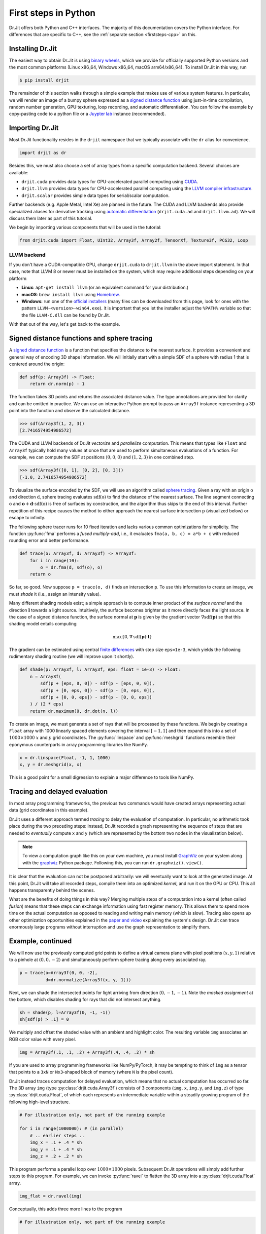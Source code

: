 .. py:module:: drjit

.. _firststeps-py:

First steps in Python
=====================

Dr.Jit offers both Python and C++ interfaces. The majority of this
documentation covers the Python interface. For differences that are specific to
C++, see the :ref:`separate section <firststeps-cpp>` on this.

Installing Dr.Jit
-----------------

The easiest way to obtain Dr.Jit is using `binary wheels
<https://realpython.com/python-wheels/>`_, which we provide for officially
supported Python versions and the most common platforms (Linux x86_64,
Windows x86_64, macOS arm64/x86_64). To install Dr.Jit in this way, run

.. code-block:: bash

   $ pip install drjit

The remainder of this section walks through a simple example that makes use of
various system features. In particular, we will render an image of a bumpy
sphere expressed as a `signed distance function
<https://en.wikipedia.org/wiki/Signed_distance_function>`_ using just-in-time
compilation, random number generation, GPU texturing, loop recording, and automatic
differentiation. You can follow the example by copy-pasting code to a python
file or a `Juypter lab
<https://jupyterlab.readthedocs.io/en/stable/getting_started/overview.html>`_
instance (recommended).

Importing Dr.Jit
----------------

Most Dr.Jit functionality resides in the ``drjit`` namespace that we
typically associate with the ``dr`` alias for convenience.

.. code-block:: python

    import drjit as dr

Besides this, we must also choose a set of array types from a specific
computation backend. Several choices are available:

- ``drjit.cuda`` provides data types for GPU-accelerated parallel computing
  using `CUDA <https://en.wikipedia.org/wiki/CUDA>`_.

- ``drjit.llvm`` provides data types for CPU-accelerated parallel computing
  using the `LLVM compiler infrastructure
  <https://en.wikipedia.org/wiki/LLVM>`_.

- ``drjit.scalar`` provides simple data types for serial/scalar computation.

Further backends (e.g. Apple Metal, Intel Xe) are planned in the future. The
CUDA and LLVM backends also provide specialized aliases for derivative tracking
using `automatic differentiation
<https://en.wikipedia.org/wiki/Automatic_differentiation>`_ (``drjit.cuda.ad``
and ``drjit.llvm.ad``). We will discuss them later as part of this tutorial.

We begin by importing various components that will be used in the tutorial:

.. code-block:: python

    from drjit.cuda import Float, UInt32, Array3f, Array2f, TensorXf, Texture3f, PCG32, Loop

LLVM backend
^^^^^^^^^^^^

If you don't have a CUDA-compatible GPU, change ``drjit.cuda`` to
``drjit.llvm`` in the above import statement. In that case, note that LLVM 8
or newer must be installed on the system, which may require additional steps
depending on your platform:

- **Linux**: ``apt-get install llvm`` (or an equivalent command for your distribution.)

- **macOS**: ``brew install llvm`` using `Homebrew <https://brew.sh>`_.

- **Windows**: run one of the `official installers
  <https://releases.llvm.org>`_ (many files can be downloaded from this page,
  look for ones with the pattern ``LLVM-<version>-win64.exe``). It is important
  that you let the installer adjust the ``%PATH%`` variable so that the file
  ``LLVM-C.dll`` can be found by Dr.Jit.

With that out of the way, let's get back to the example.

Signed distance functions and sphere tracing
--------------------------------------------

A `signed distance function
<https://en.wikipedia.org/wiki/Signed_distance_function>`_ is a function that
specifies the distance to the nearest surface. It provides a convenient and
general way of encoding 3D shape information. We will initially start with a
simple SDF of a sphere with radius 1 that is centered around the origin:

.. code-block:: python

    def sdf(p: Array3f) -> Float:
        return dr.norm(p) - 1

The function takes 3D points and returns the associated distance value. The
type annotations are provided for clarity and can be omitted in practice. We
can use an interactive Python prompt to pass an ``Array3f`` instance
representing a 3D point into the function and observe the calculated distance.

.. code-block:: pycon

    >>> sdf(Array3f(1, 2, 3))
    [2.7416574954986572]

The CUDA and LLVM backends of Dr.Jit *vectorize* and *parallelize* computation.
This means that types like ``Float`` and ``Array3f`` typically hold many values
at once that are used to perform simultaneous evaluations of a function. For
example, we can compute the SDF at positions :math:`(0, 0, 0)` and :math:`(1,
2, 3)` in one combined step.

.. code-block:: pycon

    >>> sdf(Array3f([0, 1], [0, 2], [0, 3]))
    [-1.0, 2.7416574954986572]

To visualize the surface encoded by the SDF, we will use an algorithm called
`sphere tracing
<https://graphics.stanford.edu/courses/cs348b-20-spring-content/uploads/hart.pdf>`_.
Given a ray with an origin :math:`\textbf{o}` and direction :math:`\textbf{d}`,
sphere tracing evaluates :math:`\mathrm{sdf}(\textbf{o})` to find the distance
of the nearest surface. The line segment connecting :math:`\textbf{o}` and
:math:`\mathbf{o} + \mathbf{d}\cdot\mathrm{sdf}(\textbf{o})` is free of
surfaces by construction, and the algorithm thus skips to the end of this
interval. Further repetition of this recipe causes the method to either
approach the nearest surface intersection :math:`\textbf{p}` (visualized below)
or escape to infinity.

.. image:: images/sdf.svg
  :width: 500
  :align: center
  :alt: Sphere tracing
  :class: only-light

.. image:: images/sdf-dark.svg
  :width: 500
  :align: center
  :alt: Sphere tracing
  :class: only-dark
   light

The following sphere tracer runs for 10 fixed iteration and lacks various
common optimizations for simplicity. The function :py:func:`fma` performs a
*fused multiply-add*, i.e., it evaluates ``fma(a, b, c) = a*b + c`` with
reduced rounding error and better performance.

.. code-block:: python

    def trace(o: Array3f, d: Array3f) -> Array3f:
        for i in range(10):
            o = dr.fma(d, sdf(o), o)
        return o

So far, so good. Now suppose ``p = trace(o, d)`` finds an intersection
``p``. To use this information to create an image, we must *shade* it (i.e.,
assign an intensity value).

Many different shading models exist; a simple approach is to compute inner
product of the *surface normal* and the direction :math:`\mathbf{l}` towards a
light source. Intuitively, the surface becomes brighter as it more directly
faces the light source. In the case of a signed distance function, the surface
normal at :math:`\mathbf{p}` is given by the gradient vector :math:`\nabla
\mathrm{sdf}(\mathbf{p})` so that this shading model entails computing

.. math::

   \mathrm{max}\{0, \nabla \mathrm{sdf}(\mathbf{p}) \cdot \mathbf{l}\}

The gradient can be estimated using central `finite differences
<https://en.wikipedia.org/wiki/Finite_difference>`_ with step size
``eps=1e-3``, which yields the following rudimentary shading routine (we
will improve upon it shortly).

.. code-block:: python

    def shade(p: Array3f, l: Array3f, eps: float = 1e-3) -> Float:
        n = Array3f(
            sdf(p + [eps, 0, 0]) - sdf(p - [eps, 0, 0]),
            sdf(p + [0, eps, 0]) - sdf(p - [0, eps, 0]),
            sdf(p + [0, 0, eps]) - sdf(p - [0, 0, eps])
        ) / (2 * eps)
        return dr.maximum(0, dr.dot(n, l))

To create an image, we must generate a set of rays that will be processed by
these functions. We begin by creating a ``Float`` array with 1000 linearly
spaced elements covering the interval :math:`[-1, 1]` and then expand this into
a set of :math:`1000\times 1000` :math:`x` and :math:`y` grid coordinates. The
:py:func:`linspace` and :py:func:`meshgrid` functions resemble their eponymous
counterparts in array programming libraries like NumPy.

.. code-block:: python

    x = dr.linspace(Float, -1, 1, 1000)
    x, y = dr.meshgrid(x, x)

This is a good point for a small digression to explain a major difference to
tools like NumPy.

Tracing and delayed evaluation
------------------------------

In most array programming frameworks, the previous two commands would have
created arrays representing actual data (grid coordinates in this example).

Dr.Jit uses a different approach termed *tracing* to delay the evaluation of
computation. In particular, no arithmetic took place during the two preceding
steps: instead, Dr.Jit recorded a graph representing the sequence of steps that
are needed to *eventually* compute ``x`` and ``y`` (which are represented by
the bottom two nodes in the visualization below).

.. image:: images/graph.png
  :width: 400
  :align: center
  :alt: Computation graph of previous steps
  :class: only-light

.. image:: images/graph-dark.png
  :width: 400
  :align: center
  :alt: Computation graph of previous steps
  :class: only-dark

.. note::

    To view a computation graph like this on your own machine, you must install
    `GraphViz <https://graphviz.org>`_ on your system along with the `graphviz
    <https://pypi.org/project/graphviz/>`_ Python package. Following this, you
    can run ``dr.graphviz().view()``.

It is clear that the evaluation can not be postponed arbitrarily: we will
eventually want to look at the generated image. At this point, Dr.Jit will take
all recorded steps, compile them into an optimized *kernel*, and run it on the
GPU or CPU. This all happens transparently behind the scenes.

What are the benefits of doing things in this way? Merging multiple steps of a
computation into a kernel (often called *fusion*) means that these steps can
exchange information using fast register memory. This allows them to spend more
time on the actual computation as opposed to reading and writing main memory
(which is slow). Tracing also opens up other optimization opportunities
explained in the `paper and video
<https://rgl.epfl.ch/publications/Jakob2022DrJit>`_ explaining the system's
design. Dr.Jit can trace enormously large programs without interruption and use
the graph representation to simplify them.

Example, continued
------------------

We will now use the previously computed grid points to define a virtual camera
plane with pixel positions :math:`(x, y, 1)` relative to a pinhole at
:math:`(0, 0, -2)` and simultaneously perform sphere tracing along every
associated ray.

.. code-block:: python

    p = trace(o=Array3f(0, 0, -2),
              d=dr.normalize(Array3f(x, y, 1)))

Next, we can shade the intersected points for light arriving from direction
:math:`(0, -1, -1)`. Note the *masked assignment* at the bottom, which disables
shading for rays that did not intersect anything.

.. code-block:: python

    sh = shade(p, l=Array3f(0, -1, -1))
    sh[sdf(p) > .1] = 0

We multiply and offset the shaded value with an ambient and highlight color.
The resulting variable ``img`` associates an RGB color value with every pixel.

.. code-block:: python

    img = Array3f(.1, .1, .2) + Array3f(.4, .4, .2) * sh

If you are used to array programming frameworks like NumPy/PyTorch, it may be
tempting to think of ``img`` as a tensor that points to a ``3xN`` or
``Nx3``-shaped block of memory (where ``N`` is the pixel count).

Dr.Jit instead traces computation for delayed evaluation, which means that no
actual computation has occurred so far. The 3D array ``img`` (type
:py:class:`drjit.cuda.Array3f`) consists of 3 components (``img.x``, ``img.y``,
and ``img.z``) of type :py:class:`drjit.cuda.Float`, of which each represents
an intermediate variable within a steadily growing program of the following
high-level structure.

.. code-block:: python

    # For illustration only, not part of the running example

    for i in range(1000000): # (in parallel)
        # .. earlier steps ..
        img_x = .1 + .4 * sh
        img_y = .1 + .4 * sh
        img_z = .2 + .2 * sh

This program performs a parallel loop over :math:`1000\times1000` pixels.
Subsequent Dr.Jit operations will simply add further steps to this program. For
example, we can invoke :py:func:`ravel` to flatten the 3D array into a
:py:class:`drjit.cuda.Float` array.

.. code-block:: python

    img_flat = dr.ravel(img)

Conceptually, this adds three more lines to the program

.. code-block:: python

    # For illustration only, not part of the running example

    for i in range(1000000): # (in parallel)
        # .. earlier steps ..
        img_flat[i*3 + 0] = img_x
        img_flat[i*3 + 1] = img_y
        img_flat[i*3 + 2] = img_z

This is essentially *metaprogramming*: running the program generates *another*
program that will run at some later point and perform the actual computation.
This all happens automatically and is key to the efficiency of Dr.Jit.

Dr.Jit also supports arbitrarily sized tensors of various types (for example,
:py:class:`drjit.cuda.TensorXf` for a CUDA ``float32`` tensor). Tensors are
useful for *data exchange* with other array programming frameworks. For
example, we can reshape the flat image buffer into a :math:`1000\times
1000\times 3` image tensor and then visualize it using `matplotlib
<https://matplotlib.org>`_.

.. code-block:: python

    img_t = TensorXf(img_flat, shape=(1000, 1000, 3))

    import matplotlib.pyplot as plt
    plt.imshow(img_t)
    plt.show()

.. warning::

    Despite the presence of a tensor type, Dr.Jit is *not* a tensor/array
    programming library. Heavy use of tensor operations like slice-based
    indexing may lead to poor performance, since they impede Dr.Jit's
    ability to *fuse* many operations into large kernels.

    Programs should be mainly written in terms of 1D arrays
    (:py:class:`drjit.cuda.Float`, :py:class:`drjit.cuda.UInt32`,
    :py:class:`drjit.cuda.Int64`, etc.) and fixed-size combinations. For
    example, :py:class:`drjit.cuda.Matrix4f` wraps :math:`4\times 4=16`
    :py:class:`drjit.cuda.Float` instances, each of which represents
    a variable in the program.

The line ``plt.imshow(img_t)`` will access the image contents, and it is at
this point that the traced program runs on the GPU, producing the following
output:

.. image:: images/sphere.png
  :width: 400
  :align: center
  :alt: Computed image of a sphere
  :class: only-light

.. image:: images/sphere-dark.png
  :width: 400
  :align: center
  :alt: Computed image of a sphere
  :class: only-dark

.. admonition:: Complete example code up to this point.
   :class: dropdown

    .. code-block:: python

        import drjit as dr
        from drjit.cuda import Float, UInt32, Array3f, Array2f, TensorXf, Texture3f, PCG32, Loop

        def sdf(p: Array3f) -> Float:
            return dr.norm(p) - 1

        def trace(o: Array3f, d: Array3f) -> Array3f:
            for i in range(10):
                o = dr.fma(d, sdf(o), o)
            return o

        def shade(p: Array3f, l: Array3f, eps: float = 1e-3) -> Float:
            n = Array3f(
                sdf(p + [eps, 0, 0]) - sdf(p - [eps, 0, 0]),
                sdf(p + [0, eps, 0]) - sdf(p - [0, eps, 0]),
                sdf(p + [0, 0, eps]) - sdf(p - [0, 0, eps])
            ) / (2 * eps)
            return dr.maximum(0, dr.dot(n, l))

        x = dr.linspace(Float, -1, 1, 1000)
        x, y = dr.meshgrid(x, x)

        p = trace(o=Array3f(0, 0, -2),
                  d=dr.normalize(Array3f(x, y, 1)))

        sh = shade(p, l=Array3f(0, -1, -1))
        sh[sdf(p) > .1] = 0

        img = Array3f(.1, .1, .2) + Array3f(.4, .4, .2) * sh
        img_flat = dr.ravel(img)

        img_t = TensorXf(img_flat, shape=(1000, 1000, 3))

        import matplotlib.pyplot as plt
        plt.imshow(img_t)
        plt.show()

Textures, random number generation
----------------------------------

This previous example was a little bland—let's make it more interesting!
We will deform the sphere by perturbing the implicitly defined surface with
a noise function.

Dr.Jit was originally designed for `Monte Carlo methods
<https://en.wikipedia.org/wiki/Monte_Carlo_method>`_ that heavily rely on
random sampling, and it ships with Melissa O'Neill's `PCG32
<https://www.pcg-random.org/index.html>`_ pseudorandom number generator to
help with such applications.

Here, we use PCG32 to generate a relatively small set of uniformly distributed
variates covering the interval :math:`[0, 1]`.

.. code-block:: python

    noise = PCG32(size=16*16*16).next_float32()

We can then create a noise texture from these uniform variates. The command
below allocates a 3D texture with a resolution of :math:`16\times16\times 16`
and :math:`1` color channel.

.. code-block:: python

    noise_tex = Texture3f(TensorXf(noise, shape=(16, 16, 16, 1)))

We finally replace the ``sdf()`` function with a modified version that
evaluates the texture with an offset and scaled value of ``p`` to slightly
perturb the level set. This uses the GPU texture units on the CUDA backend and
a software-interpolated lookup in the LLVM backend.

.. code-block:: python

    def sdf(p: Array3f) -> Float:
        sdf_value = dr.norm(p) - 1
        sdf_value += noise_tex.eval(dr.fma(p, 0.5,  0.5))[0] * 0.1
        return sdf_value

Let us also add the following line at the beginning of the program, which
causes Dr.Jit to emit a brief message whenever it compiles and runs a kernel.

.. code-block:: python

    dr.set_log_level(dr.LogLevel.Info)

Re-running the program produces the following output:

.. image:: images/sphere2.png
  :width: 400
  :align: center
  :alt: Computed image of a sphere with trilinear noise
  :class: only-light

.. image:: images/sphere2-dark.png
  :width: 400
  :align: center
  :alt: Computed image of a sphere with trilinear noise
  :class: only-dark

Why does it look so *faceted*? The texture uses trilinear interpolation, and
the surface normal is given by the *derivative* of the interpolant (meaning
that it will be *piecewise constant*). Dr.Jit also provides higher-order
tricubic interpolation that internally reduces to eight hardware-accelerated
texture lookups. We can use it to redefined ``sdf()`` once more:

.. code-block:: python

    def sdf(p: Array3f) -> Float:
        sdf_value = dr.norm(p) - 1
        sdf_value += noise_tex.eval_cubic(dr.fma(p, 0.5,  0.5))[0] * 0.1
        return sdf_value

With this implementation, we obtain a smooth bumpy sphere.

.. image:: images/sphere3.png
  :width: 400
  :align: center
  :alt: Computed image of a sphere with tricubic noise
  :class: only-light

.. image:: images/sphere3-dark.png
  :width: 400
  :align: center
  :alt: Computed image of a sphere with tricubic noise
  :class: only-dark

.. admonition:: Complete example code up to this point.
   :class: dropdown

    .. code-block:: python

        import drjit as dr
        from drjit.cuda import Float, UInt32, Array3f, Array2f, TensorXf, Texture3f, PCG32, Loop

        dr.set_log_level(dr.LogLevel.Info)

        noise = PCG32(size=16*16*16).next_float32()
        noise_tex = Texture3f(TensorXf(noise, shape=(16, 16, 16, 1)))

        def sdf(p: Array3f) -> Float:
            sdf_value = dr.norm(p) - 1
            sdf_value += noise_tex.eval_cubic(dr.fma(p, 0.5,  0.5))[0] * 0.1
            return sdf_value

        def trace(o: Array3f, d: Array3f) -> Array3f:
            for i in range(10):
                o = dr.fma(d, sdf(o), o)
            return o

        def shade(p: Array3f, l: Array3f, eps: float = 1e-3) -> Float:
            n = Array3f(
                sdf(p + [eps, 0, 0]) - sdf(p - [eps, 0, 0]),
                sdf(p + [0, eps, 0]) - sdf(p - [0, eps, 0]),
                sdf(p + [0, 0, eps]) - sdf(p - [0, 0, eps])
            ) / (2 * eps)
            return dr.maximum(0, dr.dot(n, l))

        x = dr.linspace(Float, -1, 1, 1000)
        x, y = dr.meshgrid(x, x)

        p = trace(o=Array3f(0, 0, -2),
                  d=dr.normalize(Array3f(x, y, 1)))

        sh = shade(p, l=Array3f(0, -1, -1))
        sh[sdf(p) > .1] = 0

        img = Array3f(.1, .1, .2) + Array3f(.4, .4, .2) * sh
        img_flat = dr.ravel(img)

        img_t = TensorXf(img_flat, shape=(1000, 1000, 3))

        import matplotlib.pyplot as plt
        plt.imshow(img_t)
        plt.show()

Kernel launches, caching
------------------------

Besides generating an image, the last experiment also produced several log
messages enabled by the call to :py:func:`dr.set_log_level()`.

.. code-block:: pycon
    :emphasize-lines: 2, 3, 6, 7

    jit_eval(): launching 1 kernel.
      -> launching 17509add1324abde (n=4096, in=0, out=1, ops=41, jit=15.073 us):
         cache miss, build: 576.932 us, 3.375 KiB.
    jit_eval(): done.
    jit_eval(): launching 1 kernel.
      -> launching 87908afce75f85b5 (n=1000000, in=5, out=0, se=3, ops=2114, jit=330.965 us):
         cache miss, build: 1.17021 ms, 30.38 KiB.
    jit_eval(): done.

Several things are noteworthy here:

- Dr.Jit launched *two* kernels: the first one to compute the noise texture
  with ``n=4096`` texels, followed by the main rendering step that computed
  ``n=1000000`` image pixels.

- The second kernel is *big* and contains over two thousand operations (``ops=2114``).

- It generated those kernels for the first time (``cache miss``) and so had to
  perform a somewhat expensive compilation step to generate machine code.

  If you re-run the example a second time, this part of the message will change
  to ``cache hit``, and the compilation is skipped. Dr.Jit stores cached
  kernels on disk in the ``~/.drjit`` directory on Linux/macOS, and in
  ``~/AppData/Local/Temp/drjit`` on Windows. Dr.Jit was originally
  designed to accelerate gradient-based optimization; caching is particularly
  useful in this context, since the expensive compilation step will only run
  once during the first gradient step.

- If you are using the LLVM backend, the kernel will be even larger..

  .. code-block:: pycon
      :emphasize-lines: 2, 3

      jit_eval(): launching 1 kernel.
        -> launching 6e8cadb52477dd91 (n=1000000, in=5, out=0, se=3, ops=7560, jit=2.92385 ms):
           cache miss, build: 2.411 s, 78.25 KiB.
      jit_eval(): done.

  The CPU does not have hardware texturing instructions and must emulate them,
  which causes this size increase to over 7K instructions. While tracing is
  fast (2.9 milliseconds), the one-time compilation step now takes almost 2.5
  seconds!

What leads to these large kernels? Not only does the bumpy sphere SDF generate
more code: Dr.Jit's computation graph also contains it a whopping 17 times: 10
times for sphere tracing steps, 6 times for finite differences-based normal
computation, and one final time for the masked assignment that disables pixels
without valid intersections. This doesn't seem like a good way of using the
system—let's improve the example!

Recorded loops
--------------

A first inefficiency is that a normal Python ``for`` loop will unroll the loop
many times, producing an unnecessarily large trace that is expensive to
compile. It is also inflexible: there is no easy way to to stop the sphere
tracing iteration early when it is sufficiently close to the surface.

Dr.Jit provides a *recorded loop* primitive to address these and related
limitations. To use it, replace the earlier sphere tracing implementation

.. code-block:: python

    # Old version
    def trace(o: Array3f, d: Array3f) -> Array3f:
        for i in range(10):
            o = dr.fma(d, sdf(o), o)
        return o

by the following improved version:

.. code-block:: python

    # Improved version
    def trace(o: Array3f, d: Array3f) -> Array3f:
        i = UInt32(0)
        loop = Loop("Sphere tracing", lambda: (o, i))
        while loop(i < 10):
            o = dr.fma(d, sdf(o), o)
            i += 1
        return o

Expressed in this form, Dr.Jit will only trace the body *once* and make note of
the fact that it must loop on the device while the condition ``i < 10`` holds.
The condition is itself a Dr.Jit array, and elements can therefore run the loop
for different numbers of iterations.

For this all to work correctly, Dr.Jit needs to know what variables are
modified by the loop body. The ``lambda: (o, i)`` parameter serves this role
and allows the system to detect when variables are changed or entirely
overwritten. The label ``"Sphere tracing"`` will be added to generated PTX/LLVM
code and can be helpful when looking at kernels of programs containing many
loops. This simple change reduces the operation count to half.

Automatic differentiation
-------------------------

Next, we can examine the ``shade()`` method that evaluated the SDF 6 times to
compute an approximate derivative, which was a source of inefficiency:

.. code-block:: python

    # Old version
    def shade(p: Array3f, l: Array3f, eps: float = 1e-3) -> Float:
        n = Array3f(
            sdf(p + [eps, 0, 0]) - sdf(p - [eps, 0, 0]),
            sdf(p + [0, eps, 0]) - sdf(p - [0, eps, 0]),
            sdf(p + [0, 0, eps]) - sdf(p - [0, 0, eps])
        ) / (2 * eps)
        return dr.maximum(0, dr.dot(n, l))

Dr.Jit includes an `automatic differentiation
<https://en.wikipedia.org/wiki/Automatic_differentiation>`_ layer to
analytically differentiate expressions, producing code that is more efficient
*and* more accurate. To use the AD layer, simple append ``.ad`` to the import
directive at the top of the program. For example for the CUDA backend, you
would write:

.. code-block:: python

    from drjit.cuda.ad import Float, UInt32, Array3f, Array2f, TensorXf, Texture3f, PCG32, Loop

There is essentially no extra cost for using types from the ``.ad`` namespace
when gradient tracking isn't explicitly enabled for a variable, so you can
simply use them everywhere by default.

The AD version of ``shade()`` invokes :py:func:`drjit.enable_grad()` to track
the differential dependence of subsequent variables on the position ``p``. It
subsequently evaluates the SDF just once, which records the structure of the
computation into a graph representation. The next two lines set an input
gradient at ``p`` and propagate the derivative to the output ``value``, which
results in the desired directional derivative :math:`\nabla
\mathrm{sdf}(\mathbf{p}) \cdot \mathbf{l}`.

.. code-block:: python

    # Improved version
    def shade(p: Array3f, l: Array3f) -> Float:
        dr.enable_grad(p)
        value = sdf(p)
        dr.set_grad(p, l)
        dr.forward_to(value)
        return dr.maximum(0, dr.grad(value))

The :py:func:`dr.forward_to()` call materializes the AD-based
derivatives into ordinary computation that is traced along with
the rest of the program.

This reduces the operation count by another factor of 2, and compilation
time is now consistently between 30-90 milliseconds across backends.

.. admonition:: Complete example code including optimizations
   :class: dropdown

    .. code-block:: python

        import drjit as dr
        from drjit.cuda.ad import Float, UInt32, Array3f, Array2f, TensorXf, Texture3f, PCG32, Loop

        dr.set_log_level(dr.LogLevel.Info)

        noise = PCG32(size=16*16*16).next_float32()
        noise_tex = Texture3f(TensorXf(noise, shape=(16, 16, 16, 1)))

        def sdf(p: Array3f) -> Float:
            sdf_value = dr.norm(p) - 1
            sdf_value += noise_tex.eval_cubic(dr.fma(p, 0.5,  0.5))[0] * 0.1
            return sdf_value

        def trace(o: Array3f, d: Array3f) -> Array3f:
            i = UInt32(0)
            loop = Loop("Sphere tracing", lambda: (o, i))
            while loop(i < 10):
                o = dr.fma(d, sdf(o), o)
                i += 1
            return o

        def shade(p: Array3f, l: Array3f, eps: float = 1e-3) -> Float:
            dr.enable_grad(p)
            value = sdf(p);
            dr.set_grad(p, l)
            dr.forward_to(value)
            return dr.maximum(0, dr.grad(value))

        x = dr.linspace(Float, -1, 1, 1000)
        x, y = dr.meshgrid(x, x)

        p = trace(o=Array3f(0, 0, -2),
                  d=dr.normalize(Array3f(x, y, 1)))

        sh = shade(p, l=Array3f(0, -1, -1))
        sh[sdf(p) > .1] = 0

        img = Array3f(.1, .1, .2) + Array3f(.4, .4, .2) * sh
        img_flat = dr.ravel(img)

        img_t = TensorXf(img_flat, shape=(1000, 1000, 3))

        import matplotlib.pyplot as plt
        plt.imshow(img_t)
        plt.show()

Dr.Jit can propagate derivatives in forward mode (shown here) and reverse mode,
which is useful for gradient-based optimization of programs with many inputs.

This concludes the running example. For those interested in the nitty-gritty
details and quality of the generated code, we include an example of the PTX
output produced by Dr.Jit below.

.. admonition:: PTX intermediate representation produced by this example
   :class: dropdown

    .. code-block:: asm

        .version 6.0
        .target sm_60
        .address_size 64

        .entry drjit_b6460a9f61ed83ee22ab62b4db19ee5b(.param .align 8 .b8 params[48]) {
            .reg.b8   %b <398>; .reg.b16 %w<398>; .reg.b32 %r<398>;
            .reg.b64  %rd<398>; .reg.f32 %f<398>; .reg.f64 %d<398>;
            .reg.pred %p <398>;

            mov.u32 %r0, %ctaid.x;
            mov.u32 %r1, %ntid.x;
            mov.u32 %r2, %tid.x;
            mad.lo.u32 %r0, %r0, %r1, %r2;
            ld.param.u32 %r2, [params];
            setp.ge.u32 %p0, %r0, %r2;
            @%p0 bra done;

            mov.u32 %r3, %nctaid.x;
            mul.lo.u32 %r1, %r3, %r1;

        body: // sm_75
            ld.param.u64 %rd0, [params+8];
            ldu.global.u32 %r4, [%rd0];
            ld.param.u64 %rd0, [params+16];
            ldu.global.u32 %r5, [%rd0];
            ld.param.u64 %rd0, [params+24];
            ldu.global.u32 %r6, [%rd0];
            ld.param.u64 %rd7, [params+32];
            mov.b32 %f8, 0x3b033405;
            mov.b32 %f9, 0xbf800000;
            mov.u32 %r10, %r0;
            mov.b32 %r11, 0x624dd30;
            mul.hi.u32 %r12, %r11, %r10;
            sub.u32 %r13, %r10, %r12;
            mov.b32 %r14, 0x1;
            shr.b32 %r15, %r13, %r14;
            add.u32 %r16, %r15, %r12;
            mov.b32 %r17, 0x9;
            shr.b32 %r18, %r16, %r17;
            neg.s32 %r19, %r18;
            mov.b32 %r20, 0x3e8;
            mad.lo.u32 %r21, %r19, %r20, %r10;
            cvt.rn.f32.u32 %f22, %r18;
            fma.rn.ftz.f32 %f23, %f22, %f8, %f9;
            cvt.rn.f32.u32 %f24, %r21;
            fma.rn.ftz.f32 %f25, %f24, %f8, %f9;
            mov.b32 %f26, 0x0;
            mov.b32 %f27, 0xc0000000;
            mov.b32 %f28, 0x3f800000;
            mul.ftz.f32 %f29, %f25, %f25;
            fma.rn.ftz.f32 %f30, %f23, %f23, %f29;
            add.ftz.f32 %f31, %f28, %f30;
            rsqrt.approx.ftz.f32 %f32, %f31;
            mul.ftz.f32 %f33, %f25, %f32;
            mul.ftz.f32 %f34, %f23, %f32;
            mov.b32 %r35, 0x0;
            // Loop (Sphere tracing) [in 0, cond]
            mov.f32 %f36, %f26;
            // Loop (Sphere tracing) [in 1, cond]
            mov.f32 %f37, %f26;
            // Loop (Sphere tracing) [in 2, cond]
            mov.f32 %f38, %f27;
            // Loop (Sphere tracing) [in 3, cond]
            mov.u32 %r39, %r35;

        l_40_cond: // Loop (Sphere tracing)
            mov.b32 %r41, 0xa;
            setp.lo.u32 %p42, %r39, %r41;
            @!%p42 bra l_40_done;

        l_40_body:
            // Loop (Sphere tracing) [in 0, body]
            mov.f32 %f44, %f36;
            // Loop (Sphere tracing) [in 1, body]
            mov.f32 %f45, %f37;
            // Loop (Sphere tracing) [in 2, body]
            mov.f32 %f46, %f38;
            // Loop (Sphere tracing) [in 3, body]
            mov.u32 %r47, %r39;
            mul.ftz.f32 %f48, %f44, %f44;
            fma.rn.ftz.f32 %f49, %f45, %f45, %f48;
            fma.rn.ftz.f32 %f50, %f46, %f46, %f49;
            sqrt.approx.ftz.f32 %f51, %f50;
            mov.b32 %f52, 0x3f800000;
            sub.ftz.f32 %f53, %f51, %f52;
            mov.b32 %f54, 0x3f000000;
            fma.rn.ftz.f32 %f55, %f44, %f54, %f54;
            fma.rn.ftz.f32 %f56, %f45, %f54, %f54;
            fma.rn.ftz.f32 %f57, %f46, %f54, %f54;
            mov.pred %p58, 0x1;
            cvt.rn.f32.u32 %f59, %r6;
            cvt.rn.f32.u32 %f60, %r5;
            cvt.rn.f32.u32 %f61, %r4;
            mov.b32 %f62, 0xbf000000;
            fma.rn.ftz.f32 %f63, %f55, %f59, %f62;
            fma.rn.ftz.f32 %f64, %f56, %f60, %f62;
            fma.rn.ftz.f32 %f65, %f57, %f61, %f62;
            cvt.rmi.f32.f32 %f66, %f63;
            cvt.rzi.s32.f32 %r67, %f66;
            cvt.rmi.f32.f32 %f68, %f64;
            cvt.rzi.s32.f32 %r69, %f68;
            cvt.rmi.f32.f32 %f70, %f65;
            cvt.rzi.s32.f32 %r71, %f70;
            cvt.rn.f32.s32 %f72, %r67;
            cvt.rn.f32.s32 %f73, %r69;
            cvt.rn.f32.s32 %f74, %r71;
            sub.ftz.f32 %f75, %f63, %f72;
            sub.ftz.f32 %f76, %f64, %f73;
            sub.ftz.f32 %f77, %f65, %f74;
            rcp.approx.ftz.f32 %f78, %f59;
            rcp.approx.ftz.f32 %f79, %f60;
            rcp.approx.ftz.f32 %f80, %f61;
            mul.ftz.f32 %f81, %f75, %f75;
            mul.ftz.f32 %f82, %f81, %f75;
            mov.b32 %f83, 0x3e2aaaab;
            neg.ftz.f32 %f84, %f82;
            mov.b32 %f85, 0x40400000;
            mul.ftz.f32 %f86, %f85, %f81;
            add.ftz.f32 %f87, %f84, %f86;
            mul.ftz.f32 %f88, %f85, %f75;
            sub.ftz.f32 %f89, %f87, %f88;
            add.ftz.f32 %f90, %f89, %f52;
            mul.ftz.f32 %f91, %f90, %f83;
            mul.ftz.f32 %f92, %f85, %f82;
            mov.b32 %f93, 0x40c00000;
            mul.ftz.f32 %f94, %f93, %f81;
            sub.ftz.f32 %f95, %f92, %f94;
            mov.b32 %f96, 0x40800000;
            add.ftz.f32 %f97, %f95, %f96;
            mul.ftz.f32 %f98, %f97, %f83;
            mul.ftz.f32 %f99, %f82, %f83;
            add.ftz.f32 %f100, %f91, %f98;
            sub.ftz.f32 %f101, %f52, %f100;
            sub.ftz.f32 %f102, %f72, %f54;
            div.approx.ftz.f32 %f103, %f98, %f100;
            add.ftz.f32 %f104, %f102, %f103;
            mul.ftz.f32 %f105, %f104, %f78;
            mov.b32 %f106, 0x3fc00000;
            add.ftz.f32 %f107, %f72, %f106;
            div.approx.ftz.f32 %f108, %f99, %f101;
            add.ftz.f32 %f109, %f107, %f108;
            mul.ftz.f32 %f110, %f109, %f78;
            mul.ftz.f32 %f111, %f76, %f76;
            mul.ftz.f32 %f112, %f111, %f76;
            neg.ftz.f32 %f113, %f112;
            mul.ftz.f32 %f114, %f85, %f111;
            add.ftz.f32 %f115, %f113, %f114;
            mul.ftz.f32 %f116, %f85, %f76;
            sub.ftz.f32 %f117, %f115, %f116;
            add.ftz.f32 %f118, %f117, %f52;
            mul.ftz.f32 %f119, %f118, %f83;
            mul.ftz.f32 %f120, %f85, %f112;
            mul.ftz.f32 %f121, %f93, %f111;
            sub.ftz.f32 %f122, %f120, %f121;
            add.ftz.f32 %f123, %f122, %f96;
            mul.ftz.f32 %f124, %f123, %f83;
            mul.ftz.f32 %f125, %f112, %f83;
            add.ftz.f32 %f126, %f119, %f124;
            sub.ftz.f32 %f127, %f52, %f126;
            sub.ftz.f32 %f128, %f73, %f54;
            div.approx.ftz.f32 %f129, %f124, %f126;
            add.ftz.f32 %f130, %f128, %f129;
            mul.ftz.f32 %f131, %f130, %f79;
            add.ftz.f32 %f132, %f73, %f106;
            div.approx.ftz.f32 %f133, %f125, %f127;
            add.ftz.f32 %f134, %f132, %f133;
            mul.ftz.f32 %f135, %f134, %f79;
            mul.ftz.f32 %f136, %f77, %f77;
            mul.ftz.f32 %f137, %f136, %f77;
            neg.ftz.f32 %f138, %f137;
            mul.ftz.f32 %f139, %f85, %f136;
            add.ftz.f32 %f140, %f138, %f139;
            mul.ftz.f32 %f141, %f85, %f77;
            sub.ftz.f32 %f142, %f140, %f141;
            add.ftz.f32 %f143, %f142, %f52;
            mul.ftz.f32 %f144, %f143, %f83;
            mul.ftz.f32 %f145, %f85, %f137;
            mul.ftz.f32 %f146, %f93, %f136;
            sub.ftz.f32 %f147, %f145, %f146;
            add.ftz.f32 %f148, %f147, %f96;
            mul.ftz.f32 %f149, %f148, %f83;
            mul.ftz.f32 %f150, %f137, %f83;
            add.ftz.f32 %f151, %f144, %f149;
            sub.ftz.f32 %f152, %f52, %f151;
            sub.ftz.f32 %f153, %f74, %f54;
            div.approx.ftz.f32 %f154, %f149, %f151;
            add.ftz.f32 %f155, %f153, %f154;
            mul.ftz.f32 %f156, %f155, %f80;
            add.ftz.f32 %f157, %f74, %f106;
            div.approx.ftz.f32 %f158, %f150, %f152;
            add.ftz.f32 %f159, %f157, %f158;
            mul.ftz.f32 %f160, %f159, %f80;
            .reg.v4.f32 %u161;
            mov.v4.f32 %u161, { %f105, %f131, %f156, %f156 };
            .reg.v4.f32 %u162;
            @%p58 tex.3d.v4.f32.f32 %u162, [%rd7, %u161];
            @!%p58 mov.v4.f32 %u162, {0.0, 0.0, 0.0, 0.0};
            mov.f32 %f163, %u162.r;
            .reg.v4.f32 %u164;
            mov.v4.f32 %u164, { %f105, %f131, %f160, %f160 };
            .reg.v4.f32 %u165;
            @%p58 tex.3d.v4.f32.f32 %u165, [%rd7, %u164];
            @!%p58 mov.v4.f32 %u165, {0.0, 0.0, 0.0, 0.0};
            mov.f32 %f166, %u165.r;
            .reg.v4.f32 %u167;
            mov.v4.f32 %u167, { %f105, %f135, %f156, %f156 };
            .reg.v4.f32 %u168;
            @%p58 tex.3d.v4.f32.f32 %u168, [%rd7, %u167];
            @!%p58 mov.v4.f32 %u168, {0.0, 0.0, 0.0, 0.0};
            mov.f32 %f169, %u168.r;
            .reg.v4.f32 %u170;
            mov.v4.f32 %u170, { %f105, %f135, %f160, %f160 };
            .reg.v4.f32 %u171;
            @%p58 tex.3d.v4.f32.f32 %u171, [%rd7, %u170];
            @!%p58 mov.v4.f32 %u171, {0.0, 0.0, 0.0, 0.0};
            mov.f32 %f172, %u171.r;
            .reg.v4.f32 %u173;
            mov.v4.f32 %u173, { %f110, %f131, %f156, %f156 };
            .reg.v4.f32 %u174;
            @%p58 tex.3d.v4.f32.f32 %u174, [%rd7, %u173];
            @!%p58 mov.v4.f32 %u174, {0.0, 0.0, 0.0, 0.0};
            mov.f32 %f175, %u174.r;
            .reg.v4.f32 %u176;
            mov.v4.f32 %u176, { %f110, %f131, %f160, %f160 };
            .reg.v4.f32 %u177;
            @%p58 tex.3d.v4.f32.f32 %u177, [%rd7, %u176];
            @!%p58 mov.v4.f32 %u177, {0.0, 0.0, 0.0, 0.0};
            mov.f32 %f178, %u177.r;
            .reg.v4.f32 %u179;
            mov.v4.f32 %u179, { %f110, %f135, %f156, %f156 };
            .reg.v4.f32 %u180;
            @%p58 tex.3d.v4.f32.f32 %u180, [%rd7, %u179];
            @!%p58 mov.v4.f32 %u180, {0.0, 0.0, 0.0, 0.0};
            mov.f32 %f181, %u180.r;
            .reg.v4.f32 %u182;
            mov.v4.f32 %u182, { %f110, %f135, %f160, %f160 };
            .reg.v4.f32 %u183;
            @%p58 tex.3d.v4.f32.f32 %u183, [%rd7, %u182];
            @!%p58 mov.v4.f32 %u183, {0.0, 0.0, 0.0, 0.0};
            mov.f32 %f184, %u183.r;
            neg.ftz.f32 %f185, %f151;
            fma.rn.ftz.f32 %f186, %f166, %f185, %f166;
            fma.rn.ftz.f32 %f187, %f163, %f151, %f186;
            fma.rn.ftz.f32 %f188, %f172, %f185, %f172;
            fma.rn.ftz.f32 %f189, %f169, %f151, %f188;
            fma.rn.ftz.f32 %f190, %f178, %f185, %f178;
            fma.rn.ftz.f32 %f191, %f175, %f151, %f190;
            fma.rn.ftz.f32 %f192, %f184, %f185, %f184;
            fma.rn.ftz.f32 %f193, %f181, %f151, %f192;
            neg.ftz.f32 %f194, %f126;
            fma.rn.ftz.f32 %f195, %f189, %f194, %f189;
            fma.rn.ftz.f32 %f196, %f187, %f126, %f195;
            fma.rn.ftz.f32 %f197, %f193, %f194, %f193;
            fma.rn.ftz.f32 %f198, %f191, %f126, %f197;
            neg.ftz.f32 %f199, %f100;
            fma.rn.ftz.f32 %f200, %f198, %f199, %f198;
            fma.rn.ftz.f32 %f201, %f196, %f100, %f200;
            mov.b32 %f202, 0x3dcccccd;
            mul.ftz.f32 %f203, %f201, %f202;
            add.ftz.f32 %f204, %f53, %f203;
            fma.rn.ftz.f32 %f205, %f33, %f204, %f44;
            fma.rn.ftz.f32 %f206, %f34, %f204, %f45;
            fma.rn.ftz.f32 %f207, %f32, %f204, %f46;
            mov.b32 %r208, 0x1;
            add.u32 %r209, %r47, %r208;
            mov.f32 %f36, %f205;
            mov.f32 %f37, %f206;
            mov.f32 %f38, %f207;
            mov.u32 %r39, %r209;
            bra l_40_cond;

        l_40_done:
            // Loop (Sphere tracing) [out 0]
            mov.f32 %f211, %f36;
            // Loop (Sphere tracing) [out 1]
            mov.f32 %f212, %f37;
            // Loop (Sphere tracing) [out 2]
            mov.f32 %f213, %f38;
            mul.ftz.f32 %f214, %f211, %f211;
            fma.rn.ftz.f32 %f215, %f212, %f212, %f214;
            fma.rn.ftz.f32 %f216, %f213, %f213, %f215;
            sqrt.approx.ftz.f32 %f217, %f216;
            rcp.approx.ftz.f32 %f218, %f217;
            mov.b32 %f219, 0x3f000000;
            mul.ftz.f32 %f220, %f219, %f218;
            mul.ftz.f32 %f221, %f9, %f212;
            fma.rn.ftz.f32 %f222, %f9, %f212, %f221;
            mul.ftz.f32 %f223, %f9, %f213;
            fma.rn.ftz.f32 %f224, %f9, %f213, %f223;
            add.ftz.f32 %f225, %f222, %f224;
            setp.eq.f32 %p226, %f225, %f26;
            selp.f32 %f227, %f26, %f220, %p226;
            mul.ftz.f32 %f228, %f225, %f227;
            max.ftz.f32 %f229, %f26, %f228;
            sub.ftz.f32 %f230, %f217, %f28;
            fma.rn.ftz.f32 %f231, %f211, %f219, %f219;
            fma.rn.ftz.f32 %f232, %f212, %f219, %f219;
            fma.rn.ftz.f32 %f233, %f213, %f219, %f219;
            mov.pred %p234, 0x1;
            cvt.rn.f32.u32 %f235, %r6;
            cvt.rn.f32.u32 %f236, %r5;
            cvt.rn.f32.u32 %f237, %r4;
            mov.b32 %f238, 0xbf000000;
            fma.rn.ftz.f32 %f239, %f231, %f235, %f238;
            fma.rn.ftz.f32 %f240, %f232, %f236, %f238;
            fma.rn.ftz.f32 %f241, %f233, %f237, %f238;
            cvt.rmi.f32.f32 %f242, %f239;
            cvt.rzi.s32.f32 %r243, %f242;
            cvt.rmi.f32.f32 %f244, %f240;
            cvt.rzi.s32.f32 %r245, %f244;
            cvt.rmi.f32.f32 %f246, %f241;
            cvt.rzi.s32.f32 %r247, %f246;
            cvt.rn.f32.s32 %f248, %r243;
            cvt.rn.f32.s32 %f249, %r245;
            cvt.rn.f32.s32 %f250, %r247;
            sub.ftz.f32 %f251, %f239, %f248;
            sub.ftz.f32 %f252, %f240, %f249;
            sub.ftz.f32 %f253, %f241, %f250;
            rcp.approx.ftz.f32 %f254, %f235;
            rcp.approx.ftz.f32 %f255, %f236;
            rcp.approx.ftz.f32 %f256, %f237;
            mul.ftz.f32 %f257, %f251, %f251;
            mul.ftz.f32 %f258, %f257, %f251;
            mov.b32 %f259, 0x3e2aaaab;
            neg.ftz.f32 %f260, %f258;
            mov.b32 %f261, 0x40400000;
            mul.ftz.f32 %f262, %f261, %f257;
            add.ftz.f32 %f263, %f260, %f262;
            mul.ftz.f32 %f264, %f261, %f251;
            sub.ftz.f32 %f265, %f263, %f264;
            add.ftz.f32 %f266, %f265, %f28;
            mul.ftz.f32 %f267, %f266, %f259;
            mul.ftz.f32 %f268, %f261, %f258;
            mov.b32 %f269, 0x40c00000;
            mul.ftz.f32 %f270, %f269, %f257;
            sub.ftz.f32 %f271, %f268, %f270;
            mov.b32 %f272, 0x40800000;
            add.ftz.f32 %f273, %f271, %f272;
            mul.ftz.f32 %f274, %f273, %f259;
            mul.ftz.f32 %f275, %f258, %f259;
            add.ftz.f32 %f276, %f267, %f274;
            sub.ftz.f32 %f277, %f28, %f276;
            sub.ftz.f32 %f278, %f248, %f219;
            div.approx.ftz.f32 %f279, %f274, %f276;
            add.ftz.f32 %f280, %f278, %f279;
            mul.ftz.f32 %f281, %f280, %f254;
            mov.b32 %f282, 0x3fc00000;
            add.ftz.f32 %f283, %f248, %f282;
            div.approx.ftz.f32 %f284, %f275, %f277;
            add.ftz.f32 %f285, %f283, %f284;
            mul.ftz.f32 %f286, %f285, %f254;
            mul.ftz.f32 %f287, %f252, %f252;
            mul.ftz.f32 %f288, %f287, %f252;
            neg.ftz.f32 %f289, %f288;
            mul.ftz.f32 %f290, %f261, %f287;
            add.ftz.f32 %f291, %f289, %f290;
            mul.ftz.f32 %f292, %f261, %f252;
            sub.ftz.f32 %f293, %f291, %f292;
            add.ftz.f32 %f294, %f293, %f28;
            mul.ftz.f32 %f295, %f294, %f259;
            mul.ftz.f32 %f296, %f261, %f288;
            mul.ftz.f32 %f297, %f269, %f287;
            sub.ftz.f32 %f298, %f296, %f297;
            add.ftz.f32 %f299, %f298, %f272;
            mul.ftz.f32 %f300, %f299, %f259;
            mul.ftz.f32 %f301, %f288, %f259;
            add.ftz.f32 %f302, %f295, %f300;
            sub.ftz.f32 %f303, %f28, %f302;
            sub.ftz.f32 %f304, %f249, %f219;
            div.approx.ftz.f32 %f305, %f300, %f302;
            add.ftz.f32 %f306, %f304, %f305;
            mul.ftz.f32 %f307, %f306, %f255;
            add.ftz.f32 %f308, %f249, %f282;
            div.approx.ftz.f32 %f309, %f301, %f303;
            add.ftz.f32 %f310, %f308, %f309;
            mul.ftz.f32 %f311, %f310, %f255;
            mul.ftz.f32 %f312, %f253, %f253;
            mul.ftz.f32 %f313, %f312, %f253;
            neg.ftz.f32 %f314, %f313;
            mul.ftz.f32 %f315, %f261, %f312;
            add.ftz.f32 %f316, %f314, %f315;
            mul.ftz.f32 %f317, %f261, %f253;
            sub.ftz.f32 %f318, %f316, %f317;
            add.ftz.f32 %f319, %f318, %f28;
            mul.ftz.f32 %f320, %f319, %f259;
            mul.ftz.f32 %f321, %f261, %f313;
            mul.ftz.f32 %f322, %f269, %f312;
            sub.ftz.f32 %f323, %f321, %f322;
            add.ftz.f32 %f324, %f323, %f272;
            mul.ftz.f32 %f325, %f324, %f259;
            mul.ftz.f32 %f326, %f313, %f259;
            add.ftz.f32 %f327, %f320, %f325;
            sub.ftz.f32 %f328, %f28, %f327;
            sub.ftz.f32 %f329, %f250, %f219;
            div.approx.ftz.f32 %f330, %f325, %f327;
            add.ftz.f32 %f331, %f329, %f330;
            mul.ftz.f32 %f332, %f331, %f256;
            add.ftz.f32 %f333, %f250, %f282;
            div.approx.ftz.f32 %f334, %f326, %f328;
            add.ftz.f32 %f335, %f333, %f334;
            mul.ftz.f32 %f336, %f335, %f256;
            .reg.v4.f32 %u337;
            mov.v4.f32 %u337, { %f281, %f307, %f332, %f332 };
            .reg.v4.f32 %u338;
            @%p234 tex.3d.v4.f32.f32 %u338, [%rd7, %u337];
            @!%p234 mov.v4.f32 %u338, {0.0, 0.0, 0.0, 0.0};
            mov.f32 %f339, %u338.r;
            .reg.v4.f32 %u340;
            mov.v4.f32 %u340, { %f281, %f307, %f336, %f336 };
            .reg.v4.f32 %u341;
            @%p234 tex.3d.v4.f32.f32 %u341, [%rd7, %u340];
            @!%p234 mov.v4.f32 %u341, {0.0, 0.0, 0.0, 0.0};
            mov.f32 %f342, %u341.r;
            .reg.v4.f32 %u343;
            mov.v4.f32 %u343, { %f281, %f311, %f332, %f332 };
            .reg.v4.f32 %u344;
            @%p234 tex.3d.v4.f32.f32 %u344, [%rd7, %u343];
            @!%p234 mov.v4.f32 %u344, {0.0, 0.0, 0.0, 0.0};
            mov.f32 %f345, %u344.r;
            .reg.v4.f32 %u346;
            mov.v4.f32 %u346, { %f281, %f311, %f336, %f336 };
            .reg.v4.f32 %u347;
            @%p234 tex.3d.v4.f32.f32 %u347, [%rd7, %u346];
            @!%p234 mov.v4.f32 %u347, {0.0, 0.0, 0.0, 0.0};
            mov.f32 %f348, %u347.r;
            .reg.v4.f32 %u349;
            mov.v4.f32 %u349, { %f286, %f307, %f332, %f332 };
            .reg.v4.f32 %u350;
            @%p234 tex.3d.v4.f32.f32 %u350, [%rd7, %u349];
            @!%p234 mov.v4.f32 %u350, {0.0, 0.0, 0.0, 0.0};
            mov.f32 %f351, %u350.r;
            .reg.v4.f32 %u352;
            mov.v4.f32 %u352, { %f286, %f307, %f336, %f336 };
            .reg.v4.f32 %u353;
            @%p234 tex.3d.v4.f32.f32 %u353, [%rd7, %u352];
            @!%p234 mov.v4.f32 %u353, {0.0, 0.0, 0.0, 0.0};
            mov.f32 %f354, %u353.r;
            .reg.v4.f32 %u355;
            mov.v4.f32 %u355, { %f286, %f311, %f332, %f332 };
            .reg.v4.f32 %u356;
            @%p234 tex.3d.v4.f32.f32 %u356, [%rd7, %u355];
            @!%p234 mov.v4.f32 %u356, {0.0, 0.0, 0.0, 0.0};
            mov.f32 %f357, %u356.r;
            .reg.v4.f32 %u358;
            mov.v4.f32 %u358, { %f286, %f311, %f336, %f336 };
            .reg.v4.f32 %u359;
            @%p234 tex.3d.v4.f32.f32 %u359, [%rd7, %u358];
            @!%p234 mov.v4.f32 %u359, {0.0, 0.0, 0.0, 0.0};
            mov.f32 %f360, %u359.r;
            neg.ftz.f32 %f361, %f327;
            fma.rn.ftz.f32 %f362, %f342, %f361, %f342;
            fma.rn.ftz.f32 %f363, %f339, %f327, %f362;
            fma.rn.ftz.f32 %f364, %f348, %f361, %f348;
            fma.rn.ftz.f32 %f365, %f345, %f327, %f364;
            fma.rn.ftz.f32 %f366, %f354, %f361, %f354;
            fma.rn.ftz.f32 %f367, %f351, %f327, %f366;
            fma.rn.ftz.f32 %f368, %f360, %f361, %f360;
            fma.rn.ftz.f32 %f369, %f357, %f327, %f368;
            neg.ftz.f32 %f370, %f302;
            fma.rn.ftz.f32 %f371, %f365, %f370, %f365;
            fma.rn.ftz.f32 %f372, %f363, %f302, %f371;
            fma.rn.ftz.f32 %f373, %f369, %f370, %f369;
            fma.rn.ftz.f32 %f374, %f367, %f302, %f373;
            neg.ftz.f32 %f375, %f276;
            fma.rn.ftz.f32 %f376, %f374, %f375, %f374;
            fma.rn.ftz.f32 %f377, %f372, %f276, %f376;
            mov.b32 %f378, 0x3dcccccd;
            mul.ftz.f32 %f379, %f377, %f378;
            add.ftz.f32 %f380, %f230, %f379;
            setp.gt.f32 %p381, %f380, %f378;
            selp.f32 %f382, %f26, %f229, %p381;
            mov.b32 %f383, 0x3e4ccccd;
            mov.b32 %f384, 0x3ecccccd;
            mul.ftz.f32 %f385, %f384, %f382;
            mul.ftz.f32 %f386, %f383, %f382;
            add.ftz.f32 %f387, %f378, %f385;
            add.ftz.f32 %f388, %f383, %f386;
            mov.b32 %r389, 0x3;
            mul.lo.u32 %r390, %r10, %r389;
            add.u32 %r391, %r390, %r14;
            mov.b32 %r392, 0x2;
            add.u32 %r393, %r390, %r392;
            ld.param.u64 %rd394, [params+40];
            mad.wide.u32 %rd3, %r390, 4, %rd394;
            st.global.f32 [%rd3], %f387;
            mad.wide.u32 %rd3, %r391, 4, %rd394;
            st.global.f32 [%rd3], %f387;
            mad.wide.u32 %rd3, %r393, 4, %rd394;
            st.global.f32 [%rd3], %f388;

            add.u32 %r0, %r0, %r1;
            setp.ge.u32 %p0, %r0, %r2;
            @!%p0 bra body;

        done:
            ret;
        }

Features
--------

Many features weren't covered in this basic tutorial.
Dr.Jit also

- supports polymorphic/virtual function calls, in which a program jumps to one of
  many locations. It can efficiently trace and differentiate such indirection.

- provides a library of transcendental functions (ordinary and hyperbolic trig functions, exponentials, logarithms, elliptic integrals, etc).

- provides types for complex arithmetic, quaternions, and small (< :math:`4\times 4`) matrices.

- provides efficient code for evaluating spherical harmonics.
